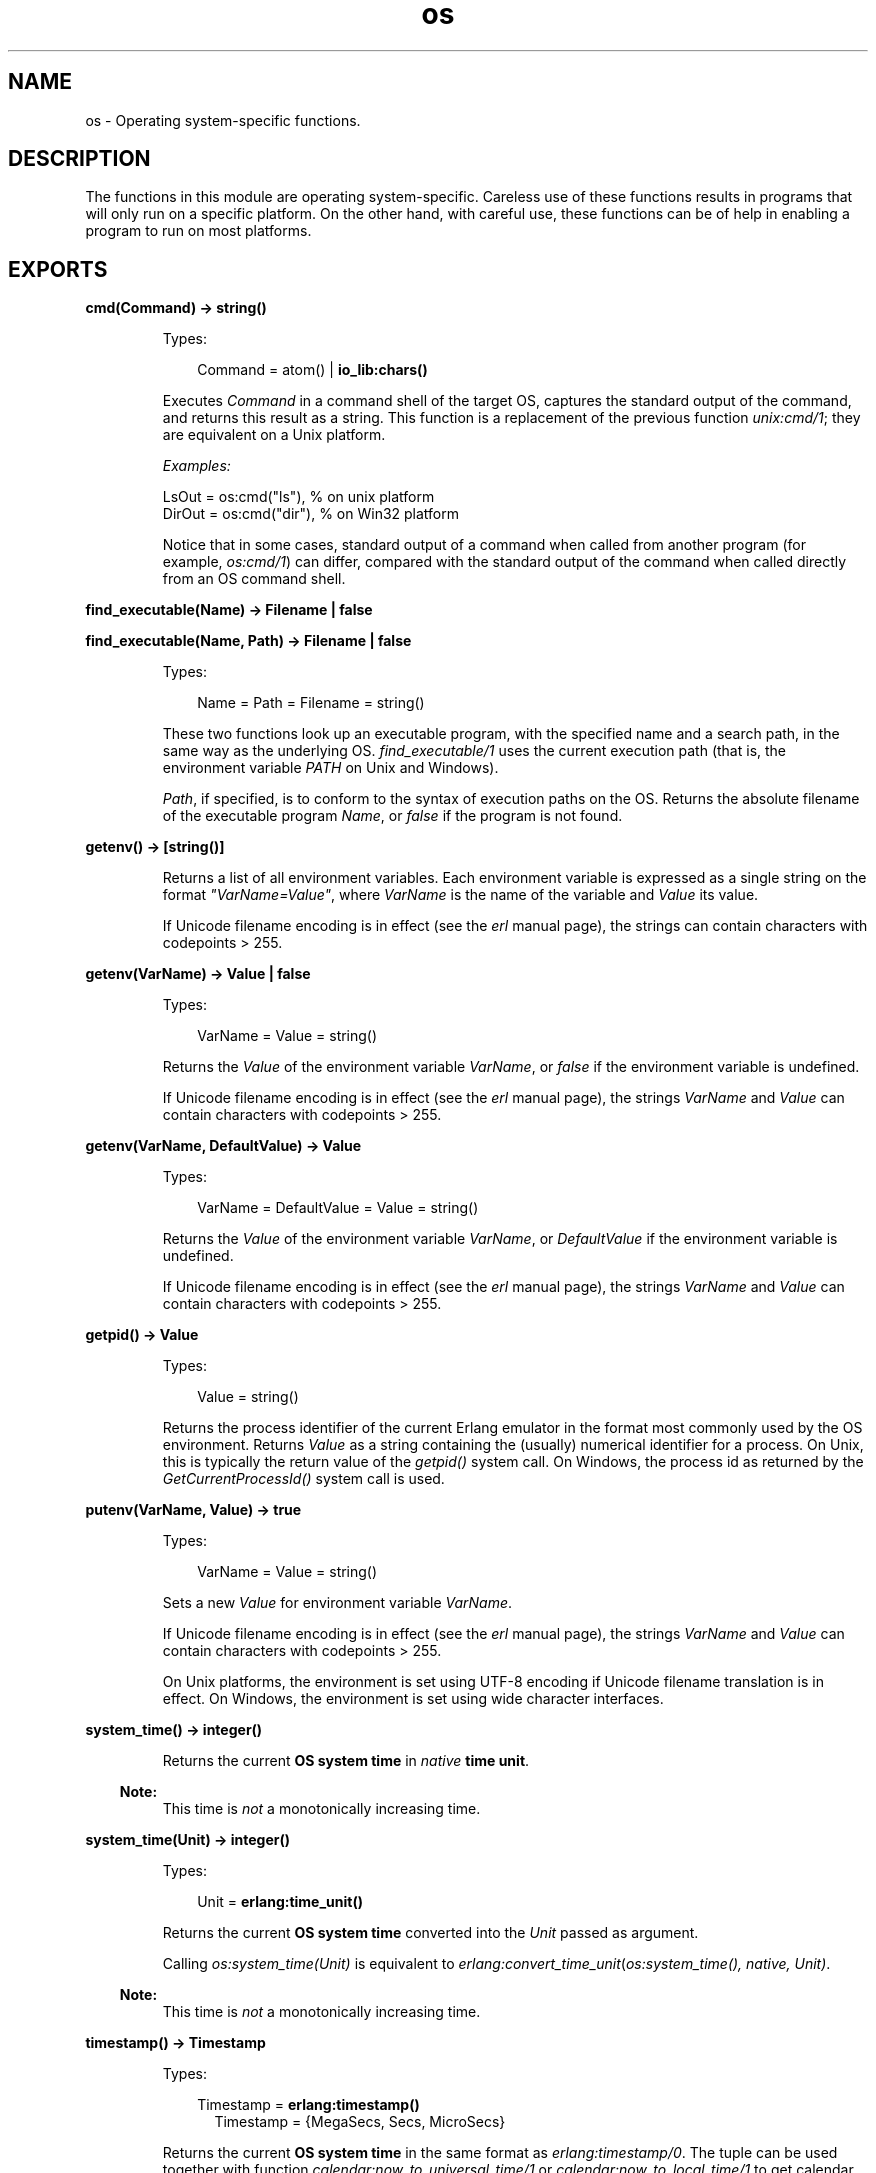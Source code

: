 .TH os 3 "kernel 5.1" "Ericsson AB" "Erlang Module Definition"
.SH NAME
os \- Operating system-specific functions.
.SH DESCRIPTION
.LP
The functions in this module are operating system-specific\&. Careless use of these functions results in programs that will only run on a specific platform\&. On the other hand, with careful use, these functions can be of help in enabling a program to run on most platforms\&.
.SH EXPORTS
.LP
.nf

.B
cmd(Command) -> string()
.br
.fi
.br
.RS
.LP
Types:

.RS 3
Command = atom() | \fBio_lib:chars()\fR\&
.br
.RE
.RE
.RS
.LP
Executes \fICommand\fR\& in a command shell of the target OS, captures the standard output of the command, and returns this result as a string\&. This function is a replacement of the previous function \fIunix:cmd/1\fR\&; they are equivalent on a Unix platform\&.
.LP
\fIExamples:\fR\&
.LP
.nf

LsOut = os:cmd("ls"), % on unix platform
DirOut = os:cmd("dir"), % on Win32 platform
.fi
.LP
Notice that in some cases, standard output of a command when called from another program (for example, \fIos:cmd/1\fR\&) can differ, compared with the standard output of the command when called directly from an OS command shell\&.
.RE
.LP
.nf

.B
find_executable(Name) -> Filename | false
.br
.fi
.br
.nf

.B
find_executable(Name, Path) -> Filename | false
.br
.fi
.br
.RS
.LP
Types:

.RS 3
Name = Path = Filename = string()
.br
.RE
.RE
.RS
.LP
These two functions look up an executable program, with the specified name and a search path, in the same way as the underlying OS\&. \fIfind_executable/1\fR\& uses the current execution path (that is, the environment variable \fIPATH\fR\& on Unix and Windows)\&.
.LP
\fIPath\fR\&, if specified, is to conform to the syntax of execution paths on the OS\&. Returns the absolute filename of the executable program \fIName\fR\&, or \fIfalse\fR\& if the program is not found\&.
.RE
.LP
.nf

.B
getenv() -> [string()]
.br
.fi
.br
.RS
.LP
Returns a list of all environment variables\&. Each environment variable is expressed as a single string on the format \fI"VarName=Value"\fR\&, where \fIVarName\fR\& is the name of the variable and \fIValue\fR\& its value\&.
.LP
If Unicode filename encoding is in effect (see the \fB\fIerl\fR\& manual page\fR\&), the strings can contain characters with codepoints > 255\&.
.RE
.LP
.nf

.B
getenv(VarName) -> Value | false
.br
.fi
.br
.RS
.LP
Types:

.RS 3
VarName = Value = string()
.br
.RE
.RE
.RS
.LP
Returns the \fIValue\fR\& of the environment variable \fIVarName\fR\&, or \fIfalse\fR\& if the environment variable is undefined\&.
.LP
If Unicode filename encoding is in effect (see the \fB\fIerl\fR\& manual page\fR\&), the strings \fIVarName\fR\& and \fIValue\fR\& can contain characters with codepoints > 255\&.
.RE
.LP
.nf

.B
getenv(VarName, DefaultValue) -> Value
.br
.fi
.br
.RS
.LP
Types:

.RS 3
VarName = DefaultValue = Value = string()
.br
.RE
.RE
.RS
.LP
Returns the \fIValue\fR\& of the environment variable \fIVarName\fR\&, or \fIDefaultValue\fR\& if the environment variable is undefined\&.
.LP
If Unicode filename encoding is in effect (see the \fB\fIerl\fR\& manual page\fR\&), the strings \fIVarName\fR\& and \fIValue\fR\& can contain characters with codepoints > 255\&.
.RE
.LP
.nf

.B
getpid() -> Value
.br
.fi
.br
.RS
.LP
Types:

.RS 3
Value = string()
.br
.RE
.RE
.RS
.LP
Returns the process identifier of the current Erlang emulator in the format most commonly used by the OS environment\&. Returns \fIValue\fR\& as a string containing the (usually) numerical identifier for a process\&. On Unix, this is typically the return value of the \fIgetpid()\fR\& system call\&. On Windows, the process id as returned by the \fIGetCurrentProcessId()\fR\& system call is used\&.
.RE
.LP
.nf

.B
putenv(VarName, Value) -> true
.br
.fi
.br
.RS
.LP
Types:

.RS 3
VarName = Value = string()
.br
.RE
.RE
.RS
.LP
Sets a new \fIValue\fR\& for environment variable \fIVarName\fR\&\&.
.LP
If Unicode filename encoding is in effect (see the \fB\fIerl\fR\& manual page\fR\&), the strings \fIVarName\fR\& and \fIValue\fR\& can contain characters with codepoints > 255\&.
.LP
On Unix platforms, the environment is set using UTF-8 encoding if Unicode filename translation is in effect\&. On Windows, the environment is set using wide character interfaces\&.
.RE
.LP
.nf

.B
system_time() -> integer()
.br
.fi
.br
.RS
.LP
Returns the current \fBOS system time\fR\& in \fInative\fR\& \fBtime unit\fR\&\&.
.LP

.RS -4
.B
Note:
.RE
This time is \fInot\fR\& a monotonically increasing time\&.

.RE
.LP
.nf

.B
system_time(Unit) -> integer()
.br
.fi
.br
.RS
.LP
Types:

.RS 3
Unit = \fBerlang:time_unit()\fR\&
.br
.RE
.RE
.RS
.LP
Returns the current \fBOS system time\fR\& converted into the \fIUnit\fR\& passed as argument\&.
.LP
Calling \fIos:system_time(Unit)\fR\& is equivalent to \fB\fIerlang:convert_time_unit\fR\&\fR\&(\fB\fIos:system_time()\fR\&\fR\&\fI, native, Unit)\fR\&\&.
.LP

.RS -4
.B
Note:
.RE
This time is \fInot\fR\& a monotonically increasing time\&.

.RE
.LP
.nf

.B
timestamp() -> Timestamp
.br
.fi
.br
.RS
.LP
Types:

.RS 3
Timestamp = \fBerlang:timestamp()\fR\&
.br
.RS 2
Timestamp = {MegaSecs, Secs, MicroSecs}
.RE
.RE
.RE
.RS
.LP
Returns the current \fBOS system time\fR\& in the same format as \fB\fIerlang:timestamp/0\fR\&\fR\&\&. The tuple can be used together with function \fB\fIcalendar:now_to_universal_time/1\fR\&\fR\& or \fB\fIcalendar:now_to_local_time/1\fR\&\fR\& to get calendar time\&. Using the calendar time, together with the \fIMicroSecs\fR\& part of the return tuple from this function, allows you to log time stamps in high resolution and consistent with the time in the rest of the OS\&.
.LP
Example of code formatting a string in format "DD Mon YYYY HH:MM:SS\&.mmmmmm", where DD is the day of month, Mon is the textual month name, YYYY is the year, HH:MM:SS is the time, and mmmmmm is the microseconds in six positions:
.LP
.nf

-module(print_time).
-export([format_utc_timestamp/0]).
format_utc_timestamp() ->
    TS = {_,_,Micro} = os:timestamp(),
    {{Year,Month,Day},{Hour,Minute,Second}} =
calendar:now_to_universal_time(TS),
    Mstr = element(Month,{"Jan","Feb","Mar","Apr","May","Jun","Jul",
    "Aug","Sep","Oct","Nov","Dec"}),
    io_lib:format("~2w ~s ~4w ~2w:~2..0w:~2..0w.~6..0w",
    [Day,Mstr,Year,Hour,Minute,Second,Micro]).
.fi
.LP
This module can be used as follows:
.LP
.nf

1> io:format("~s~n",[print_time:format_utc_timestamp()])\&.
29 Apr 2009  9:55:30.051711
.fi
.LP
OS system time can also be retreived by \fB\fIsystem_time/0\fR\&\fR\& and \fB\fIsystem_time/1\fR\&\fR\&\&.
.RE
.LP
.nf

.B
perf_counter() -> Counter
.br
.fi
.br
.RS
.LP
Types:

.RS 3
Counter = integer()
.br
.RE
.RE
.RS
.LP
Returns the current performance counter value in \fIperf_counter\fR\& \fBtime unit\fR\&\&. This is a highly optimized call that might not be traceable\&.
.RE
.LP
.nf

.B
perf_counter(Unit) -> integer()
.br
.fi
.br
.RS
.LP
Types:

.RS 3
Unit = \fBerlang:time_unit()\fR\&
.br
.RE
.RE
.RS
.LP
Returns a performance counter that can be used as a very fast and high resolution timestamp\&. This counter is read directly from the hardware or operating system with the same guarantees\&. This means that two consecutive calls to the function are not guaranteed to be monotonic, though it most likely will be\&. The performance counter will be converted to the resolution passed as an argument\&.
.LP
.nf
1> T1 = os:perf_counter(1000),receive after 10000 -> ok end,T2 = os:perf_counter(1000)\&.
176525861
2> T2 - T1\&.
10004
.fi
.RE
.LP
.nf

.B
type() -> {Osfamily, Osname}
.br
.fi
.br
.RS
.LP
Types:

.RS 3
Osfamily = unix | win32
.br
Osname = atom()
.br
.RE
.RE
.RS
.LP
Returns the \fIOsfamily\fR\& and, in some cases, the \fIOsname\fR\& of the current OS\&.
.LP
On Unix, \fIOsname\fR\& has the same value as \fIuname -s\fR\& returns, but in lower case\&. For example, on Solaris 1 and 2, it is \fIsunos\fR\&\&.
.LP
On Windows, \fIOsname\fR\& is \fInt\fR\&\&.
.LP

.RS -4
.B
Note:
.RE
Think twice before using this function\&. Use module \fB\fIfilename\fR\&\fR\& if you want to inspect or build filenames in a portable way\&. Avoid matching on atom \fIOsname\fR\&\&.

.RE
.LP
.nf

.B
unsetenv(VarName) -> true
.br
.fi
.br
.RS
.LP
Types:

.RS 3
VarName = string()
.br
.RE
.RE
.RS
.LP
Deletes the environment variable \fIVarName\fR\&\&.
.LP
If Unicode filename encoding is in effect (see the \fB\fIerl\fR\& manual page\fR\&), the string \fIVarName\fR\& can contain characters with codepoints > 255\&.
.RE
.LP
.nf

.B
version() -> VersionString | {Major, Minor, Release}
.br
.fi
.br
.RS
.LP
Types:

.RS 3
VersionString = string()
.br
Major = Minor = Release = integer() >= 0
.br
.RE
.RE
.RS
.LP
Returns the OS version\&. On most systems, this function returns a tuple, but a string is returned instead if the system has versions that cannot be expressed as three numbers\&.
.LP

.RS -4
.B
Note:
.RE
Think twice before using this function\&. If you still need to use it, always \fIcall os:type()\fR\& first\&.

.RE